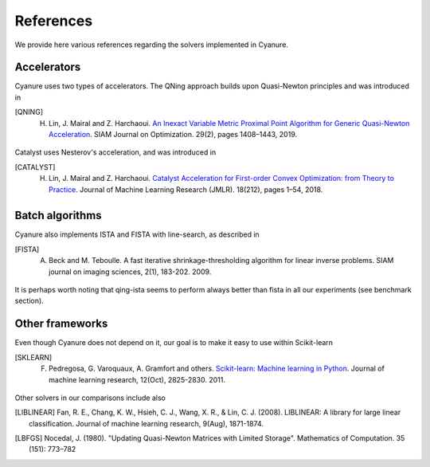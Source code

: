 References
==========

We provide here various references regarding the solvers implemented in Cyanure. 

Accelerators
------------
Cyanure uses two types of accelerators. The QNing approach builds upon Quasi-Newton principles and was introduced in

.. [QNING] H. Lin, J. Mairal and Z. Harchaoui. `An Inexact Variable Metric Proximal Point Algorithm for Generic Quasi-Newton Acceleration <https://arxiv.org/pdf/1610.00960v4>`_. SIAM Journal on Optimization. 29(2), pages 1408–1443, 2019.

Catalyst uses Nesterov's acceleration, and was introduced in

.. [CATALYST] H. Lin, J. Mairal and Z. Harchaoui. `Catalyst Acceleration for First-order Convex Optimization: from Theory to Practice <https://arxiv.org/abs/1712.05654>`_. Journal of Machine Learning Research (JMLR). 18(212), pages 1–54, 2018.

Batch algorithms
----------------
Cyanure also implements ISTA and FISTA with line-search, as described in 

.. [FISTA] A. Beck and M. Teboulle. A fast iterative shrinkage-thresholding algorithm for linear inverse problems. SIAM journal on imaging sciences, 2(1), 183-202. 2009.

It is perhaps worth noting that qing-ista seems to perform always better than fista in all our experiments (see benchmark section).

Other frameworks
----------------
Even though Cyanure does not depend on it, our goal is to make it easy to use within Scikit-learn

.. [SKLEARN] F. Pedregosa, G. Varoquaux, A. Gramfort and others. `Scikit-learn: Machine learning in Python <https://www.jmlr.org/papers/volume12/pedregosa11a/pedregosa11a.pdf>`_. Journal of machine learning research, 12(Oct), 2825-2830. 2011.

Other solvers in our comparisons include also 

.. [LIBLINEAR]  Fan, R. E., Chang, K. W., Hsieh, C. J., Wang, X. R., & Lin, C. J. (2008). LIBLINEAR: A library for large linear classification. Journal of machine learning research, 9(Aug), 1871-1874.
.. [LBFGS] Nocedal, J. (1980). "Updating Quasi-Newton Matrices with Limited Storage". Mathematics of Computation. 35 (151): 773–782
